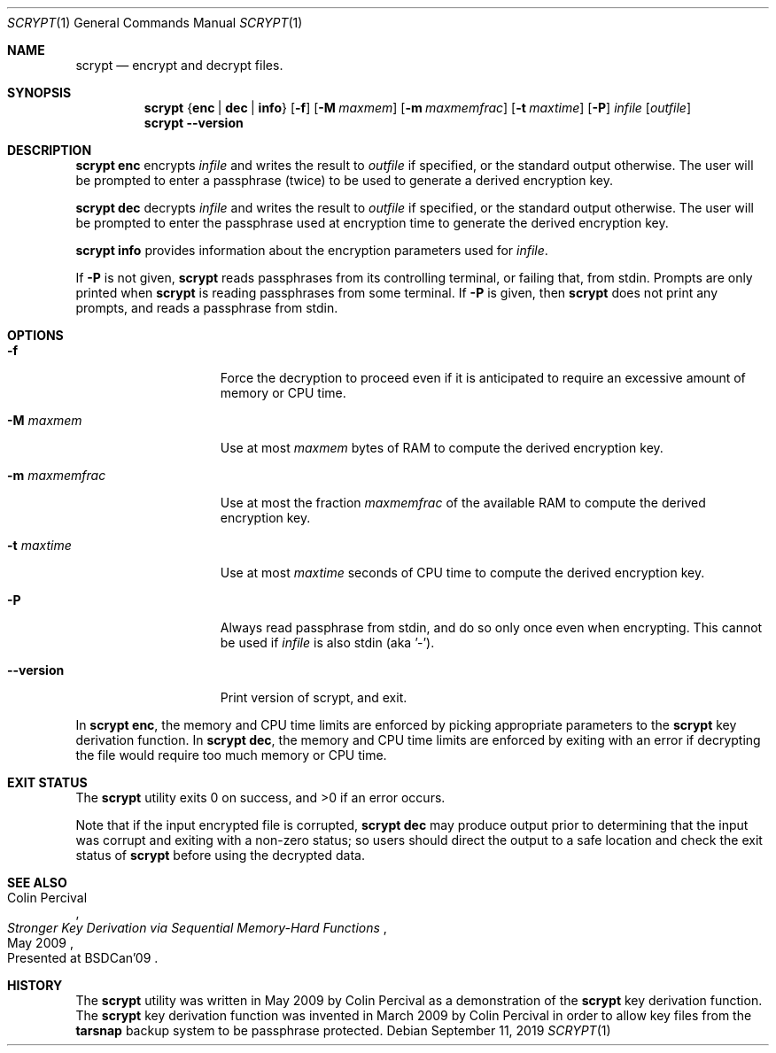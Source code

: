 .\" Copyright 2009 Colin Percival
.\" All rights reserved.
.\"
.\" Redistribution and use in source and binary forms, with or without
.\" modification, are permitted provided that the following conditions
.\" are met:
.\" 1. Redistributions of source code must retain the above copyright
.\"    notice, this list of conditions and the following disclaimer.
.\" 2. Redistributions in binary form must reproduce the above copyright
.\"    notice, this list of conditions and the following disclaimer in the
.\"    documentation and/or other materials provided with the distribution.
.\"
.\" THIS SOFTWARE IS PROVIDED BY THE AUTHOR AND CONTRIBUTORS ``AS IS'' AND
.\" ANY EXPRESS OR IMPLIED WARRANTIES, INCLUDING, BUT NOT LIMITED TO, THE
.\" IMPLIED WARRANTIES OF MERCHANTABILITY AND FITNESS FOR A PARTICULAR PURPOSE
.\" ARE DISCLAIMED.  IN NO EVENT SHALL THE AUTHOR OR CONTRIBUTORS BE LIABLE
.\" FOR ANY DIRECT, INDIRECT, INCIDENTAL, SPECIAL, EXEMPLARY, OR CONSEQUENTIAL
.\" DAMAGES (INCLUDING, BUT NOT LIMITED TO, PROCUREMENT OF SUBSTITUTE GOODS
.\" OR SERVICES; LOSS OF USE, DATA, OR PROFITS; OR BUSINESS INTERRUPTION)
.\" HOWEVER CAUSED AND ON ANY THEORY OF LIABILITY, WHETHER IN CONTRACT, STRICT
.\" LIABILITY, OR TORT (INCLUDING NEGLIGENCE OR OTHERWISE) ARISING IN ANY WAY
.\" OUT OF THE USE OF THIS SOFTWARE, EVEN IF ADVISED OF THE POSSIBILITY OF
.\" SUCH DAMAGE.
.Dd September 11, 2019
.Dt SCRYPT 1
.Os
.Sh NAME
.Nm scrypt
.Nd encrypt and decrypt files.
.Sh SYNOPSIS
.Nm
.Brq Cm enc | Cm dec | Cm info
.Op Fl f
.Op Fl M Ar maxmem
.Op Fl m Ar maxmemfrac
.Op Fl t Ar maxtime
.Op Fl P
.Ar infile
.Op Ar outfile
.Nm
.Fl -version
.Sh DESCRIPTION
.Nm Cm enc
encrypts
.Ar infile
and writes the result to
.Ar outfile
if specified, or the standard output otherwise.
The user will be prompted to enter a passphrase (twice) to
be used to generate a derived encryption key.
.Pp
.Nm Cm dec
decrypts
.Ar infile
and writes the result to
.Ar outfile
if specified, or the standard output otherwise.
The user will be prompted to enter the passphrase used at
encryption time to generate the derived encryption key.
.Pp
.Nm Cm info
provides information about the encryption parameters used for
.Ar infile .
.Pp
If
.Fl P
is not given,
.Nm
reads passphrases from its controlling terminal, or failing that,
from stdin.  Prompts are only printed when
.Nm
is reading passphrases from some terminal.  If
.Fl P
is given, then
.Nm
does not print any prompts, and reads a passphrase from stdin.
.Sh OPTIONS
.Bl -tag -width "-m maxmemfrac"
.It Fl f
Force the decryption to proceed even if it is anticipated to
require an excessive amount of memory or CPU time.
.It Fl M Ar maxmem
Use at most
.Ar maxmem
bytes of RAM to compute the derived encryption key.
.It Fl m Ar maxmemfrac
Use at most the fraction
.Ar maxmemfrac
of the available RAM to compute the derived encryption key.
.It Fl t Ar maxtime
Use at most
.Ar maxtime
seconds of CPU time to compute the derived encryption key.
.It Fl P
Always read passphrase from stdin, and do so only once even
when encrypting.  This cannot be used if
.Ar infile
is also stdin (aka '-').
.It Fl -version
Print version of scrypt, and exit.
.El
.Pp
In
.Nm Cm enc ,
the memory and CPU time limits are enforced by picking
appropriate parameters to the
.Nm
key derivation function.
In
.Nm Cm dec ,
the memory and CPU time limits are enforced by exiting with
an error if decrypting the file would require too much memory
or CPU time.
.Sh EXIT STATUS
The
.Nm
utility exits 0 on success, and >0 if an error occurs.
.Pp
Note that if the input encrypted file is corrupted,
.Nm Cm dec
may produce output prior to determining that the input
was corrupt and exiting with a non-zero status; so
users should direct the output to a safe location and
check the exit status of
.Nm
before using the decrypted data.
.Sh SEE ALSO
.Rs
.%A "Colin Percival"
.%T "Stronger Key Derivation via Sequential Memory-Hard Functions"
.%O "Presented at BSDCan'09"
.%D "May 2009"
.Re
.Sh HISTORY
The
.Nm
utility was written in May 2009 by Colin Percival as a
demonstration of the
.Nm
key derivation function.
The
.Nm
key derivation function was invented in March 2009 by Colin
Percival in order to allow key files from the
.Nm tarsnap
backup system to be passphrase protected.
